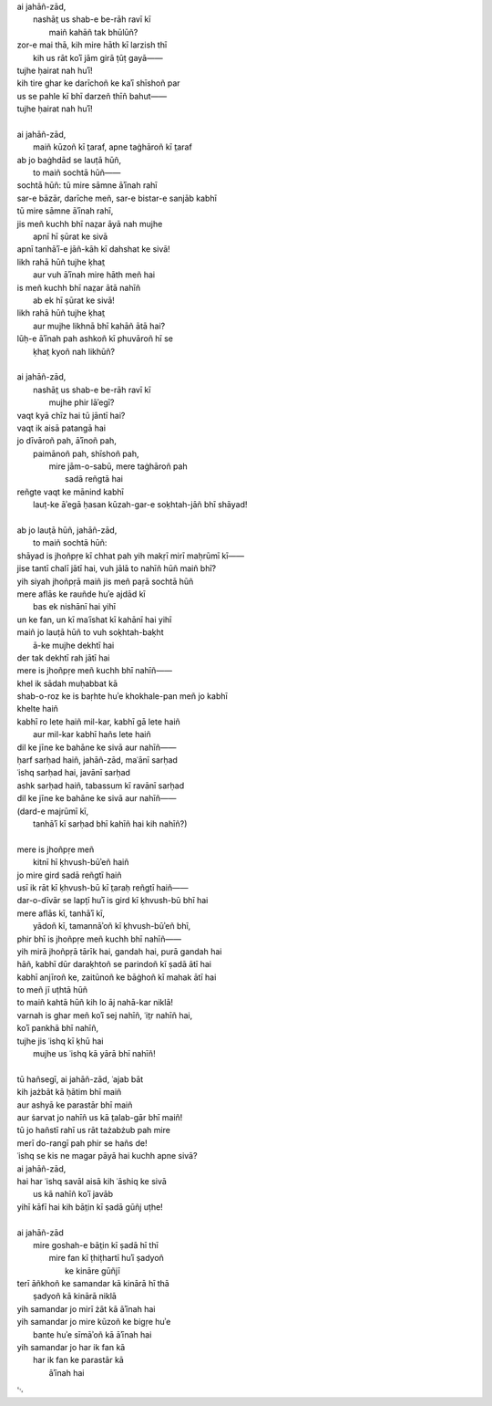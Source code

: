 .. title: §27. Ḥasan kūzah-gar (2)
.. slug: itoohavesomedreams/poem_27
.. date: 2014-09-07 15:37:35 UTC
.. tags: poem itoohavesomedreams rashid
.. link: 
.. description: transliterated version of "Ḥasan kūzah-gar (2)"
.. type: text



| ai jahāñ-zād,
|     nashāt̤ us shab-e be-rāh ravī kī
|         maiñ kahāñ tak bhūlūñ?
| zor-e mai thā, kih mire hāth kī larzish thī
|     kih us rāt koʾī jām girā ṭūṭ gayā——
| tujhe ḥairat nah huʾī!
| kih tire ghar ke darīchoñ ke kaʾī shīshoñ par
| us se pahle kī bhī darzeñ thīñ bahut——
| tujhe ḥairat nah huʾī!
| 
| ai jahāñ-zād,
|     maiñ kūzoñ kī t̤araf, apne taġhāroñ kī t̤araf
| ab jo baġhdād se lauṭā hūñ,
|     to maiñ sochtā hūñ——
| sochtā hūñ: tū mire sāmne āʾīnah rahī
| sar-e bāzār, darīche meñ, sar-e bistar-e sanjāb kabhī
| tū mire sāmne āʾīnah rahī,
| jis meñ kuchh bhī naz̤ar āyā nah mujhe
|     apnī hī ṣūrat ke sivā
| apnī tanhāʾī-e jāñ-kāh kī dahshat ke sivā!
| likh rahā hūñ tujhe ḳhat̤
|     aur vuh āʾīnah mire hāth meñ hai
| is meñ kuchh bhī naz̤ar ātā nahīñ
|     ab ek hī ṣūrat ke sivā!
| likh rahā hūñ tujhe ḳhat̤
|     aur mujhe likhnā bhī kahāñ ātā hai?
| lūḥ-e āʾīnah pah ashkoñ kī phuvāroñ hī se
|         ḳhat̤ kyoñ nah likhūñ?
| 
| ai jahāñ-zād,
|     nashāt̤ us shab-e be-rāh ravī kī
|         mujhe phir lāʾegī?
| vaqt kyā chīz hai tū jāntī hai?
| vaqt ik aisā patangā hai
| jo dīvāroñ pah, āʾīnoñ pah,
|     paimānoñ pah, shīshoñ pah,
|         mire jām-o-sabū, mere taġhāroñ pah
|                     sadā reñgtā hai
| reñgte vaqt ke mānind kabhī
|     lauṭ-ke āʾegā ḥasan kūzah-gar-e soḳhtah-jāñ bhī shāyad!
| 
| ab jo lauṭā hūñ, jahāñ-zād,
|     to maiñ sochtā hūñ:
| shāyad is jhoñpṛe kī chhat pah yih makṛī mirī maḥrūmī kī——
| jise tantī chalī jātī hai, vuh jālā to nahīñ hūñ maiñ bhī?
| yih siyah jhoñpṛā maiñ jis meñ paṛā sochtā hūñ
| mere aflās ke rauñde huʾe ajdād kī
|         bas ek nishānī hai yihī
| un ke fan, un kī maʿīshat kī kahānī hai yihī
| maiñ jo lauṭā hūñ to vuh soḳhtah-baḳht
|             ā-ke mujhe dekhtī hai
| der tak dekhtī rah jātī hai
| mere is jhoñpṛe meñ kuchh bhī nahīñ——
| khel ik sādah muḥabbat kā
| shab-o-roz ke is baṛhte huʾe khokhale-pan meñ jo kabhī
| khelte haiñ
| kabhī ro lete haiñ mil-kar, kabhī gā lete haiñ
|         aur mil-kar kabhī hañs lete haiñ
| dil ke jīne ke bahāne ke sivā aur nahīñ——
| ḥarf sarḥad haiñ, jahāñ-zād, maʿānī sarḥad
| ʿishq sarḥad hai, javānī sarḥad
| ashk sarḥad haiñ, tabassum kī ravānī sarḥad
| dil ke jīne ke bahāne ke sivā aur nahīñ——
| (dard-e majrūmī kī,
|     tanhāʾī kī sarḥad bhī kahīñ hai kih nahīñ?)
| 
| mere is jhoñpṛe meñ
|     kitnī hī ḳhvush-būʾeñ haiñ
| jo mire gird sadā reñgtī haiñ
| usī ik rāt kī ḳhvush-bū kī t̤araḥ reñgtī haiñ——
| dar-o-dīvār se lapṭī huʾī is gird kī ḳhvush-bū bhī hai
| mere aflās kī, tanhāʾī kī,
|     yādoñ kī, tamannāʾoñ kī ḳhvush-būʾeñ bhī,
| phir bhī is jhoñpṛe meñ kuchh bhī nahīñ——
| yih mirā jhoñpṛā tārīk hai, gandah hai, purā gandah hai
| hāñ, kabhī dūr daraḳhtoñ se parindoñ kī ṣadā ātī hai
| kabhī anjīroñ ke, zaitūnoñ ke bāġhoñ kī mahak ātī hai
| to meñ jī uṭhtā hūñ
| to maiñ kahtā hūñ kih lo āj nahā-kar niklā!
| varnah is ghar meñ koʾī sej nahīñ, ʿit̤r nahīñ hai,
| koʾī pankhā bhī nahīñ,
| tujhe jis ʿishq kī ḳhū hai
|     mujhe us ʿishq kā yārā bhī nahīñ!
| 
| tū hañsegī, ai jahāñ-zād, ʿajab bāt
| kih jażbāt kā ḥātim bhī maiñ
| aur ashyā ke parastār bhī maiñ
| aur ṡarvat jo nahīñ us kā t̤alab-gār bhī maiñ!
| tū jo hañstī rahī us rāt tażabżub pah mire
| merī do-rangī pah phir se hañs de!
| ʿishq se kis ne magar pāyā hai kuchh apne sivā?
| ai jahāñ-zād,
| hai har ʿishq savāl aisā kih ʿāshiq ke sivā
|     us kā nahīñ koʾī javāb
| yihī kāfī hai kih bāt̤in kī ṣadā gūñj uṭhe!
| 
| ai jahāñ-zād
|     mire goshah-e bāt̤in kī ṣadā hī thī
|         mire fan kī ṭhiṭhartī huʾī ṣadyoñ
|             ke kināre gūñjī
| terī āñkhoñ ke samandar kā kinārā hī thā
|         ṣadyoñ kā kinārā niklā
| yih samandar jo mirī żāt kā āʾīnah hai
| yih samandar jo mire kūzoñ ke bigṛe huʾe
|         bante huʾe sīmāʾoñ kā āʾīnah hai
| yih samandar jo har ik fan kā
|     har ik fan ke parastār kā
|         āʾīnah hai

␃
